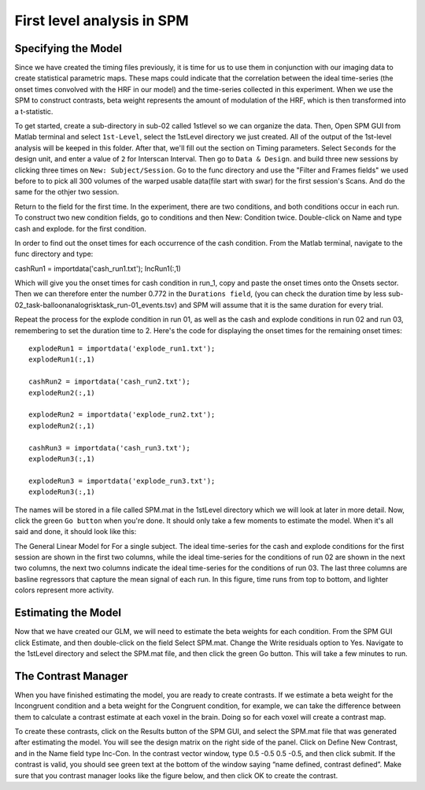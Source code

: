 First level analysis in SPM
===========================

Specifying the Model
^^^^^^^^^^^^^^^^^^^^

.. image:: estimate.PNG

.. image:: Contrast.PNG

.. image:: contrast_2.PNG

Since we have created the timing files previously, it is time for us to use them in conjunction with our imaging data to create statistical parametric maps. These maps could indicate that the correlation 
between the ideal time-series (the onset times convolved with the HRF in our model) and the time-series collected in this experiment. When we use the SPM to construct contrasts, beta weight represents 
the amount of modulation of the HRF, which is then transformed into a t-statistic.

To get started, create a sub-directory in sub-02 called 1stlevel so we can organize the data. Then, Open SPM GUI from Matlab terminal and select ``1st-Level``, select the 1stLevel directory we just 
created. All of the output of the 1st-level analysis will be keeped in this folder. After that, we'll fill out the section on Timing parameters. Select ``Seconds`` for the design unit, and enter a value 
of ``2`` for Interscan Interval. Then go to ``Data & Design``. and build three new sessions by clicking three times on ``New: Subject/Session``. Go to the func directory and use the "Filter and Frames 
fields" we used before to to pick all 300 volumes of the warped usable data(file start with swar) for the first session's Scans. And do the same for the othjer two session.

Return to the field for the first time. In the experiment, there are two conditions, and both conditions occur in each run. To construct two new condition fields, go to conditions and then New: Condition 
twice. Double-click on Name and type cash and explode. for the first condition.

In order to find out the onset times for each occurrence of the cash condition. From the Matlab terminal, navigate to the func directory and type:

cashRun1 = importdata('cash_run1.txt');
IncRun1(:,1)

Which will give you the onset times for cash condition in run_1, copy and paste the onset times onto the Onsets sector. Then we can therefore enter the number 0.772 in the ``Durations field``, (you can 
check the duration time by less sub-02_task-balloonanalogrisktask_run-01_events.tsv) and SPM will assume that it is the same duration for every trial.

Repeat the process for the explode condition in run 01, as well as the cash and explode conditions in run 02 and run 03, remembering to set the duration time to 2. Here's the code for displaying the 
onset times for the remaining onset times::

  explodeRun1 = importdata('explode_run1.txt');
  explodeRun1(:,1)

  cashRun2 = importdata('cash_run2.txt');
  explodeRun2(:,1)
  
  explodeRun2 = importdata('explode_run2.txt');
  explodeRun2(:,1)

  cashRun3 = importdata('cash_run3.txt');
  explodeRun3(:,1)

  explodeRun3 = importdata('explode_run3.txt');
  explodeRun3(:,1)

.. image:: Specifying_model.PNG 

The names will be stored in a file called SPM.mat in the 1stLevel directory which we will look at later in more detail. Now, click the green ``Go button`` when you're done. It should only take a few moments 
to estimate the model. When it's all said and done, it should look like this:

.. image:: model_design.PNG 

The General Linear Model for For a single subject. The ideal time-series for the cash and explode conditions for the first session are shown in the first two columns, while the ideal time-series for the 
conditions of run 02 are shown in the next two columns, the next two columns indicate the ideal time-series for the conditions of run 03. The last three columns are basline regressors that capture the 
mean signal of each run. In this figure, time runs from top to bottom, and lighter colors represent more activity.

Estimating the Model
^^^^^^^^^^^^^^^^^^^^

Now that we have created our GLM, we will need to estimate the beta weights for each condition. From the SPM GUI click Estimate, and then double-click on the field Select SPM.mat. Change the Write 
residuals option to Yes. Navigate to the 1stLevel directory and select the SPM.mat file, and then click the green Go button. This will take a few minutes to run.

The Contrast Manager
^^^^^^^^^^^^^^^^^^^^

When you have finished estimating the model, you are ready to create contrasts. If we estimate a beta weight for the Incongruent condition and a beta weight for the Congruent condition, for example, we 
can take the difference between them to calculate a contrast estimate at each voxel in the brain. Doing so for each voxel will create a contrast map.

To create these contrasts, click on the Results button of the SPM GUI, and select the SPM.mat file that was generated after estimating the model. You will see the design matrix on the right side of the 
panel. Click on Define New Contrast, and in the Name field type Inc-Con. In the contrast vector window, type 0.5 -0.5 0.5 -0.5, and then click submit. If the contrast is valid, you should see green text 
at the bottom of the window saying “name defined, contrast defined”. Make sure that you contrast manager looks like the figure below, and then click OK to create the contrast.
